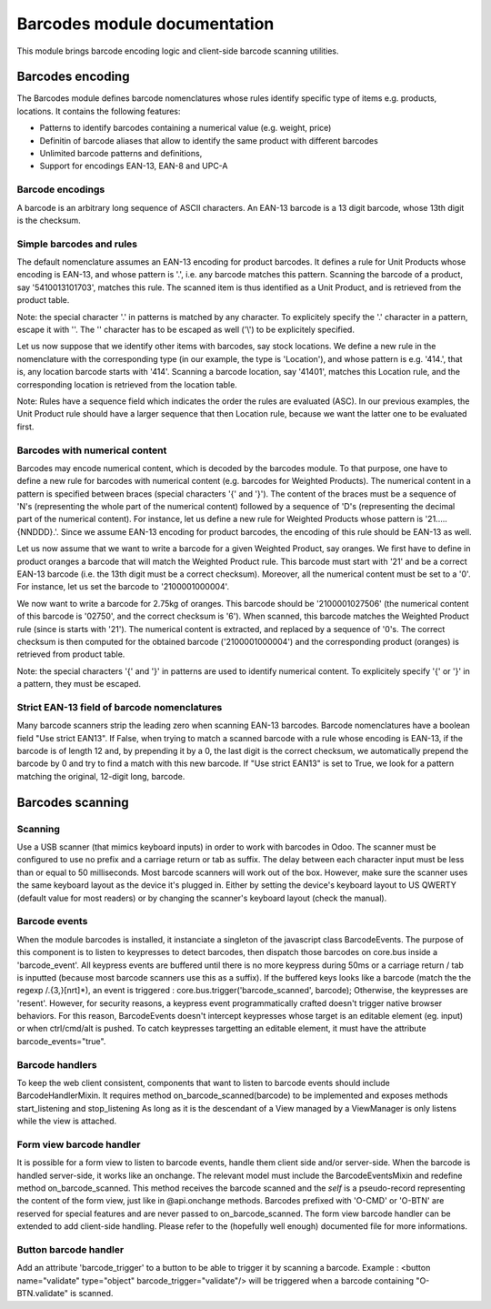 ==============================
Barcodes module documentation
==============================

This module brings barcode encoding logic and client-side barcode scanning utilities.


Barcodes encoding
==============================

The Barcodes module defines barcode nomenclatures whose rules identify specific type 
of items e.g. products, locations. It contains the following features:

- Patterns to identify barcodes containing a numerical value (e.g. weight, price)
- Definitin of barcode aliases that allow to identify the same product with different barcodes
- Unlimited barcode patterns and definitions,
- Support for encodings EAN-13, EAN-8 and UPC-A

Barcode encodings
-----------------

A barcode is an arbitrary long sequence of ASCII characters. An EAN-13 barcode is a 13 digit
barcode, whose 13th digit is the checksum. 

Simple barcodes and rules
-------------------------

The default nomenclature assumes an EAN-13 encoding for product barcodes. It defines a rule 
for Unit Products whose encoding is EAN-13, and whose pattern is '.', i.e. any barcode 
matches this pattern. Scanning the barcode of a product, say '5410013101703', matches this rule. 
The scanned item is thus identified as a Unit Product, and is retrieved from the product table.

Note: the special character '.' in patterns is matched by any character. To explicitely specify 
the '.' character in a pattern, escape it with '\'. The '\' character has to be escaped as well
('\\') to be explicitely specified.

Let us now suppose that we identify other items with barcodes, say stock locations. We define a
new rule in the nomenclature with the corresponding type (in our example, the type is 'Location'),
and whose pattern is e.g. '414.', that is, any location barcode starts with '414'. Scanning a barcode
location, say '41401', matches this Location rule, and the corresponding location is retrieved from
the location table.

Note: Rules have a sequence field which indicates the order the rules are evaluated (ASC). In our 
previous examples, the Unit Product rule should have a larger sequence that then Location rule, 
because we want the latter one to be evaluated first.

Barcodes with numerical content
--------------------------------

Barcodes may encode numerical content, which is decoded by the barcodes module. To that purpose,
one have to define a new rule for barcodes with numerical content (e.g. barcodes for Weighted 
Products). The numerical content in a pattern is specified between braces (special characters '{' and 
'}'). The content of the braces must be a sequence of 'N's (representing the whole part of the numerical 
content) followed by a sequence of 'D's (representing the decimal part of the numerical content). 
For instance, let us define a new rule for Weighted Products whose pattern is '21.....{NNDDD}.'. Since
we assume EAN-13 encoding for product barcodes, the encoding of this rule should be EAN-13 as well.

Let us now assume that we want to write a barcode for a given Weighted Product, say oranges. We first 
have to define in product oranges a barcode that will match the Weighted Product rule. This barcode 
must start with '21' and be a correct EAN-13 barcode (i.e. the 13th digit must be a correct checksum). 
Moreover, all the numerical content must be set to a '0'. For instance, let us set the barcode to 
'2100001000004'. 

We now want to write a barcode for 2.75kg of oranges. This barcode should be '2100001027506' (the 
numerical content of this barcode is '02750', and the correct checksum is '6'). When scanned, this 
barcode matches the Weighted Product rule (since is starts with '21'). The numerical content is extracted, 
and replaced by a sequence of '0's. The correct checksum is then computed for the obtained barcode 
('2100001000004') and the corresponding product (oranges) is retrieved from product table.

Note: the special characters '{' and '}' in patterns are used to identify numerical content. To 
explicitely specify '{' or '}' in a pattern, they must be escaped.


Strict EAN-13 field of barcode nomenclatures
--------------------------------------------

Many barcode scanners strip the leading zero when scanning EAN-13 barcodes. Barcode nomenclatures
have a boolean field "Use strict EAN13". If False, when trying to match a scanned barcode with
a rule whose encoding is EAN-13, if the barcode is of length 12 and, by prepending it by a 0,
the last digit is the correct checksum, we automatically prepend the barcode by 0 and try to
find a match with this new barcode. If "Use strict EAN13" is set to True, we look for a pattern
matching the original, 12-digit long, barcode.



Barcodes scanning
==============================

Scanning
--------

Use a USB scanner (that mimics keyboard inputs) in order to work with barcodes in Odoo.
The scanner must be configured to use no prefix and a carriage return or tab as suffix.
The delay between each character input must be less than or equal to 50 milliseconds.
Most barcode scanners will work out of the box.
However, make sure the scanner uses the same keyboard layout as the device it's plugged in.
Either by setting the device's keyboard layout to US QWERTY (default value for most readers)
or by changing the scanner's keyboard layout (check the manual).


Barcode events
------------------------------

When the module barcodes is installed, it instanciate a singleton of the javascript class BarcodeEvents.
The purpose of this component is to listen to keypresses to detect barcodes, then dispatch those barcodes
on core.bus inside a 'barcode_event'.
All keypress events are buffered until there is no more keypress during 50ms or a carriage return / tab is
inputted (because most barcode scanners use this as a suffix).
If the buffered keys looks like a barcode (match the the regexp /.{3,}[\n\r\t]*), an event is triggered :
core.bus.trigger('barcode_scanned', barcode);
Otherwise, the keypresses are 'resent'. However, for security reasons, a keypress event programmatically
crafted doesn't trigger native browser behaviors. For this reason, BarcodeEvents doesn't intercept keypresses
whose target is an editable element (eg. input) or when ctrl/cmd/alt is pushed.
To catch keypresses targetting an editable element, it must have the attribute barcode_events="true".


Barcode handlers
------------------------------

To keep the web client consistent, components that want to listen to barcode events should include BarcodeHandlerMixin.
It requires method on_barcode_scanned(barcode) to be implemented and exposes methods start_listening and stop_listening
As long as it is the descendant of a View managed by a ViewManager is only listens while the view is attached.


Form view barcode handler
------------------------------

It is possible for a form view to listen to barcode events, handle them client side and/or server-side.
When the barcode is handled server-side, it works like an onchange. The relevant model must include the
BarcodeEventsMixin and redefine method on_barcode_scanned. This method receives the barcode scanned and
the `self` is a pseudo-record representing the content of the form view, just like in @api.onchange methods.
Barcodes prefixed with 'O-CMD' or 'O-BTN' are reserved for special features and are never passed to on_barcode_scanned.
The form view barcode handler can be extended to add client-side handling. Please refer to the (hopefully
well enough) documented file for more informations.


Button barcode handler
------------------------------

Add an attribute 'barcode_trigger' to a button to be able to trigger it by scanning a barcode. Example :
<button name="validate" type="object" barcode_trigger="validate"/> will be triggered when a barcode containing
"O-BTN.validate" is scanned.
